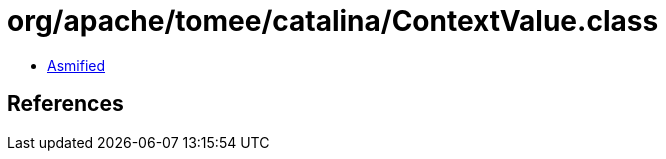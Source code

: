 = org/apache/tomee/catalina/ContextValue.class

 - link:ContextValue-asmified.java[Asmified]

== References

